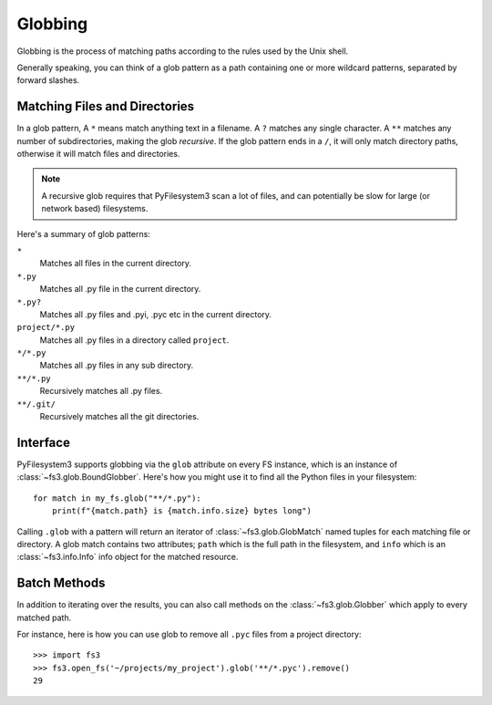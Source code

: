 .. _globbing:

Globbing
========

Globbing is the process of matching paths according to the rules used
by the Unix shell.

Generally speaking, you can think of a glob pattern as a path containing
one or more wildcard patterns, separated by forward slashes.


Matching Files and Directories
~~~~~~~~~~~~~~~~~~~~~~~~~~~~~~

In a glob pattern, A ``*`` means match anything text in a filename. A ``?``
matches any single character. A ``**`` matches any number of subdirectories,
making the glob *recursive*. If the glob pattern ends in a ``/``, it will
only match directory paths, otherwise it will match files and directories.

.. note::
    A recursive glob requires that PyFilesystem3 scan a lot of files,
    and can potentially be slow for large (or network based) filesystems.

Here's a summary of glob patterns:

``*``
    Matches all files in the current directory.
``*.py``
    Matches all .py file in the current directory.
``*.py?``
    Matches all .py files and .pyi, .pyc etc in the current directory.
``project/*.py``
    Matches all .py files in a directory called ``project``.
``*/*.py``
    Matches all .py files in any sub directory.
``**/*.py``
    Recursively matches all .py files.
``**/.git/``
    Recursively matches all the git directories.


Interface
~~~~~~~~~

PyFilesystem3 supports globbing via the ``glob`` attribute on every FS
instance, which is an instance of :class:`~fs3.glob.BoundGlobber`. Here's
how you might use it to find all the Python files in your filesystem::

    for match in my_fs.glob("**/*.py"):
        print(f"{match.path} is {match.info.size} bytes long")

Calling ``.glob`` with a pattern will return an iterator of
:class:`~fs3.glob.GlobMatch` named tuples for each matching file or
directory. A  glob match contains two attributes; ``path`` which is the
full path in the filesystem, and ``info`` which is an
:class:`~fs3.info.Info` info object for the matched resource.


Batch Methods
~~~~~~~~~~~~~

In addition to iterating over the results, you can also call methods on
the :class:`~fs3.glob.Globber` which apply to every matched path.

For instance, here is how you can use glob to remove all ``.pyc`` files
from a project directory::

    >>> import fs3
    >>> fs3.open_fs('~/projects/my_project').glob('**/*.pyc').remove()
    29
